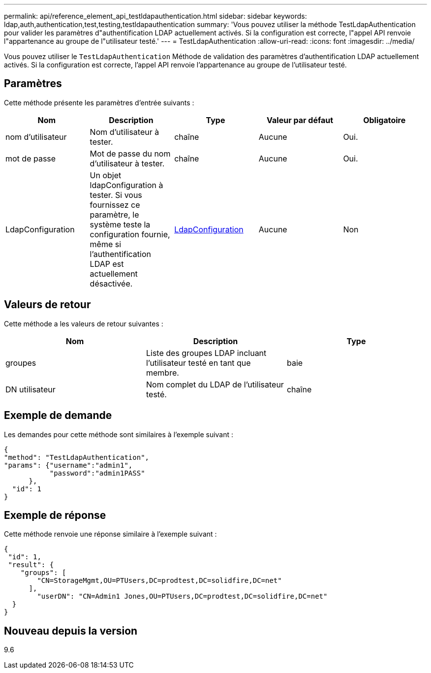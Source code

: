 ---
permalink: api/reference_element_api_testldapauthentication.html 
sidebar: sidebar 
keywords: ldap,auth,authentication,test,testing,testldapauthentication 
summary: 'Vous pouvez utiliser la méthode TestLdapAuthentication pour valider les paramètres d"authentification LDAP actuellement activés. Si la configuration est correcte, l"appel API renvoie l"appartenance au groupe de l"utilisateur testé.' 
---
= TestLdapAuthentication
:allow-uri-read: 
:icons: font
:imagesdir: ../media/


[role="lead"]
Vous pouvez utiliser le `TestLdapAuthentication` Méthode de validation des paramètres d'authentification LDAP actuellement activés. Si la configuration est correcte, l'appel API renvoie l'appartenance au groupe de l'utilisateur testé.



== Paramètres

Cette méthode présente les paramètres d'entrée suivants :

|===
| Nom | Description | Type | Valeur par défaut | Obligatoire 


 a| 
nom d'utilisateur
 a| 
Nom d'utilisateur à tester.
 a| 
chaîne
 a| 
Aucune
 a| 
Oui.



 a| 
mot de passe
 a| 
Mot de passe du nom d'utilisateur à tester.
 a| 
chaîne
 a| 
Aucune
 a| 
Oui.



 a| 
LdapConfiguration
 a| 
Un objet ldapConfiguration à tester. Si vous fournissez ce paramètre, le système teste la configuration fournie, même si l'authentification LDAP est actuellement désactivée.
 a| 
xref:reference_element_api_ldapconfiguration.adoc[LdapConfiguration]
 a| 
Aucune
 a| 
Non

|===


== Valeurs de retour

Cette méthode a les valeurs de retour suivantes :

|===
| Nom | Description | Type 


 a| 
groupes
 a| 
Liste des groupes LDAP incluant l'utilisateur testé en tant que membre.
 a| 
baie



 a| 
DN utilisateur
 a| 
Nom complet du LDAP de l'utilisateur testé.
 a| 
chaîne

|===


== Exemple de demande

Les demandes pour cette méthode sont similaires à l'exemple suivant :

[listing]
----
{
"method": "TestLdapAuthentication",
"params": {"username":"admin1",
           "password":"admin1PASS"
      },
  "id": 1
}
----


== Exemple de réponse

Cette méthode renvoie une réponse similaire à l'exemple suivant :

[listing]
----
{
 "id": 1,
 "result": {
    "groups": [
        "CN=StorageMgmt,OU=PTUsers,DC=prodtest,DC=solidfire,DC=net"
      ],
        "userDN": "CN=Admin1 Jones,OU=PTUsers,DC=prodtest,DC=solidfire,DC=net"
  }
}
----


== Nouveau depuis la version

9.6
